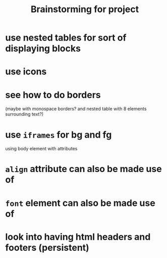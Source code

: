 #+TITLE: Brainstorming for project
* use nested tables for sort of displaying blocks
* use icons
* see how to do borders
(maybe with monospace borders? and nested table with 8 elements surrounding text?)
* use ~iframes~ for bg and fg
using body element with attributes
* ~align~ attribute can also be made use of
* ~font~ element can also be made use of
* look into having html headers and footers (persistent)
